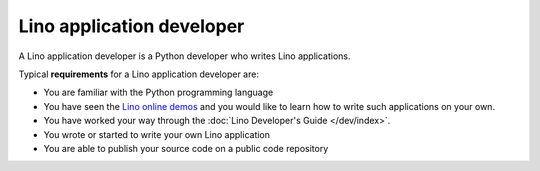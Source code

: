 ==========================
Lino application developer
==========================

A Lino application developer is a Python developer who writes Lino
applications.

Typical **requirements** for a Lino application developer are:

- You are familiar with the Python programming language
- You have seen the `Lino online demos
  <http://lino-framework.org/demos>`_ and you would like to learn how
  to write such applications on your own.
- You have worked your way through the 
  :doc:`Lino Developer's Guide </dev/index>`.
- You wrote or started to write your own Lino application
- You are able to publish your source code on a public code repository


